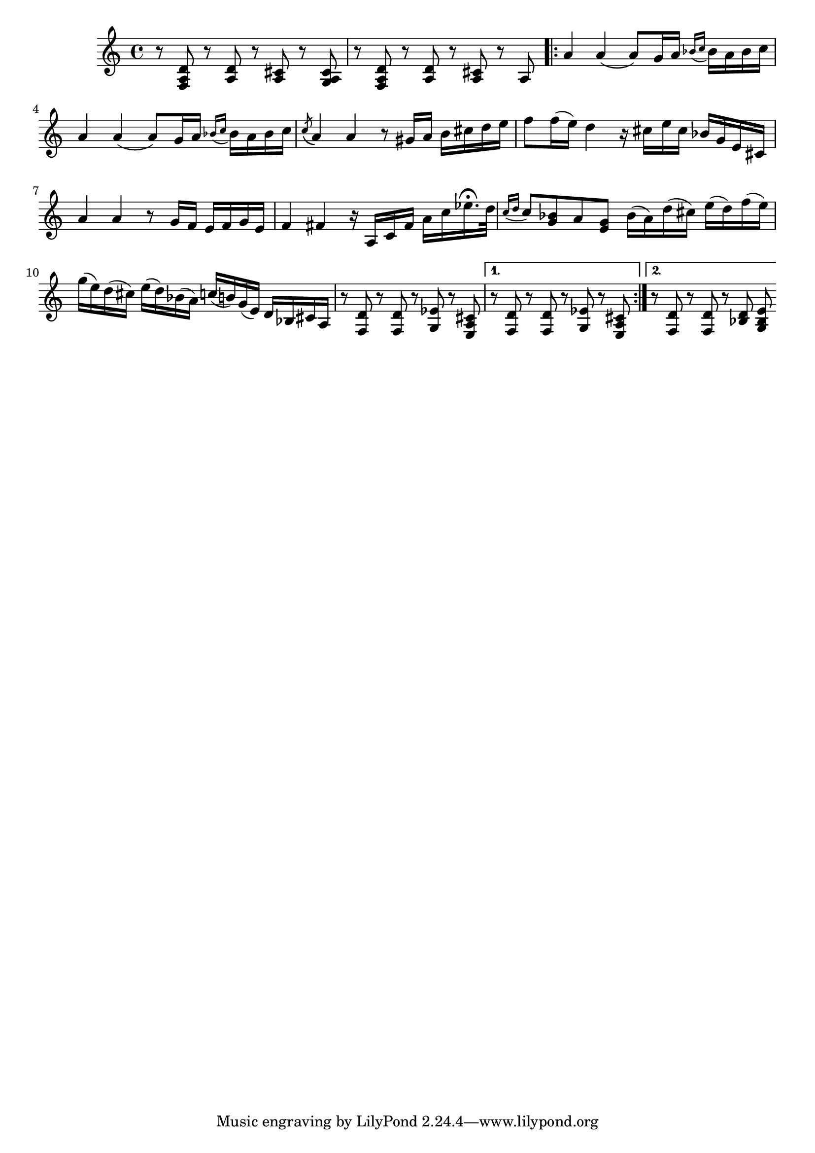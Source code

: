 \relative {
  % starting at meas. 9
  r8 <f a d> r <a d> r <a cis> r <g a cis>
  r8 <f a d> r <a d> r <a cis> r a 
  \repeat volta 2 {
    a'4 a( a8) g16 a \grace { bes_( c } bes) a bes c
    a4 a( a8) g16 a \grace { bes_( c } bes) a bes c
    \acciaccatura c8( a4) a r8 gis16 a b cis d e
    f8 f16( e) d4 r16 cis e cis bes g e cis
    a'4 a r8 g16 f e f g e
    f4 fis r16 a, c fis a c ees16.\fermata d32
    \grace { c16_( d } c8) <bes g> a <g e> bes16( a) d( cis) e( d) f( e)
    g( e) d( cis) e( d) bes( a) c( b) g( e) d bes cis a
    % meas. 19
    r8 <f d'> r <f d'> r <g ees'> r <e a cis>
    \alternative {
      \volta 1 {
        r <f d'> r <f d'> r <g ees'> r <e a cis>
      }
      \volta 2 {
        r <f d'> r <f d'> r <bes d> <g bes e>
      }
    }
  }
}
